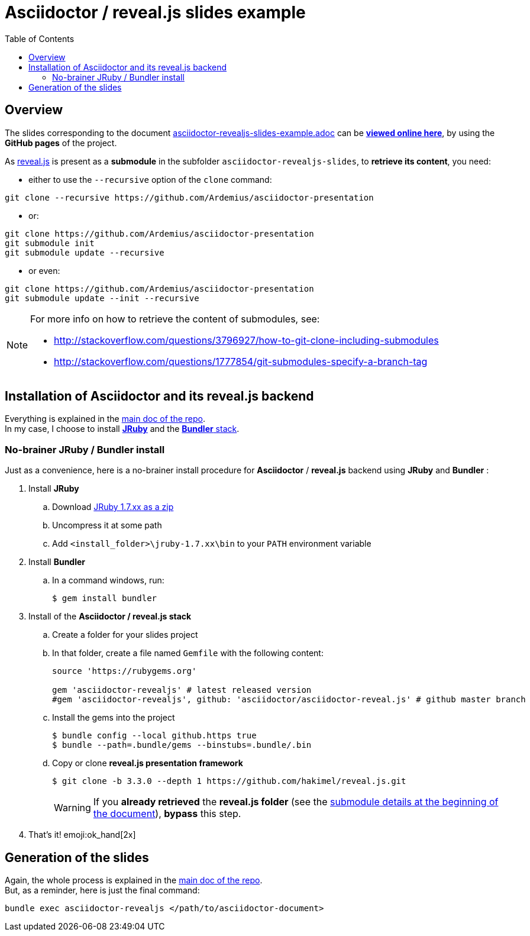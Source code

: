 = Asciidoctor / reveal.js slides example
:icons: font
:source-highlighter: highlightjs
// check https://github.com/Ardemius/personal-wiki/wiki/AsciiDoctor-tips for tips on table of content in GitHub
:toc: macro

toc::[]

== Overview

The slides corresponding to the document https://github.com/Ardemius/asciidoctor-presentation/blob/master/asciidoctor-revealjs-slides/asciidoctor-revealjs-slides-example.adoc[asciidoctor-revealjs-slides-example.adoc] can be http://ardemius.github.io/asciidoctor-presentation/asciidoctor-revealjs-slides/asciidoctor-revealjs-slides-example.html[*viewed online here*], by using the *GitHub pages* of the project.

As https://github.com/hakimel/reveal.js[reveal.js] is present as a *submodule* in the subfolder `asciidoctor-revealjs-slides`, to *retrieve its content*, you need:

* either to use the `--recursive` option of the `clone` command: +
----
git clone --recursive https://github.com/Ardemius/asciidoctor-presentation
----
* or: +
----
git clone https://github.com/Ardemius/asciidoctor-presentation
git submodule init
git submodule update --recursive
----
* or even: +
----
git clone https://github.com/Ardemius/asciidoctor-presentation
git submodule update --init --recursive
----

[NOTE]
====
For more info on how to retrieve the content of submodules, see:

* http://stackoverflow.com/questions/3796927/how-to-git-clone-including-submodules
* http://stackoverflow.com/questions/1777854/git-submodules-specify-a-branch-tag
====

== Installation of Asciidoctor and its reveal.js backend

Everything is explained in the https://github.com/Ardemius/asciidoctor-presentation#installation-instructions[main doc of the repo]. +
In my case, I choose to install http://jruby.org/[*JRuby*] and the https://github.com/asciidoctor/asciidoctor-reveal.js#ruby-setup[*Bundler* stack].

=== No-brainer JRuby / Bundler install

Just as a convenience, here is a no-brainer install procedure for *Asciidoctor* / *reveal.js* backend using *JRuby* and *Bundler* :

. Install *JRuby*
.. Download https://s3.amazonaws.com/jruby.org/downloads/1.7.26/jruby-bin-1.7.26.zip[JRuby 1.7.xx as a zip]
.. Uncompress it at some path
.. Add `<install_folder>\jruby-1.7.xx\bin` to your `PATH` environment variable
. Install *Bundler*
.. In a command windows, run:
+
[source,bash]
----
$ gem install bundler
----
. Install of the *Asciidoctor / reveal.js stack*
.. Create a folder for your slides project
.. In that folder, create a file named `Gemfile` with the following content:
+
----
source 'https://rubygems.org'

gem 'asciidoctor-revealjs' # latest released version
#gem 'asciidoctor-revealjs', github: 'asciidoctor/asciidoctor-reveal.js' # github master branch
----	
.. Install the gems into the project
+
[source,bash]
----
$ bundle config --local github.https true
$ bundle --path=.bundle/gems --binstubs=.bundle/.bin
----
.. Copy or clone *reveal.js presentation framework*
+
[source,bash]
----
$ git clone -b 3.3.0 --depth 1 https://github.com/hakimel/reveal.js.git
----
+
[WARNING]
====
If you *already retrieved* the *reveal.js folder* (see the https://github.com/Ardemius/asciidoctor-presentation/tree/master/asciidoctor-revealjs-slides#asciidoctor--revealjs-slides-example[submodule details at the beginning of the document]), *bypass* this step.
====
. That's it! emoji:ok_hand[2x]

== Generation of the slides

Again, the whole process is explained in the https://github.com/Ardemius/asciidoctor-presentation#slides-rendering-with-revealjs[main doc of the repo]. +
But, as a reminder, here is just the final command:

[source,asciidoctor]
----
bundle exec asciidoctor-revealjs </path/to/asciidoctor-document>
----
